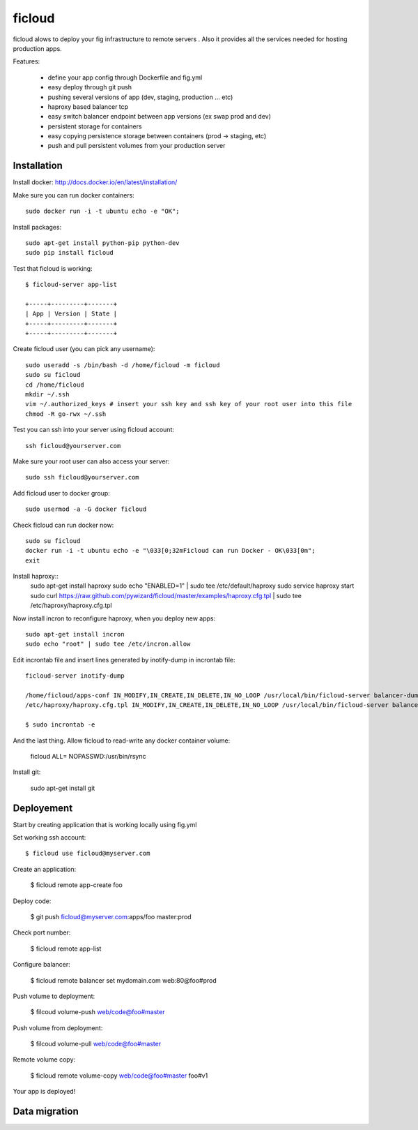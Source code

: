 ficloud
======

ficloud alows to deploy your fig infrastructure to remote servers . Also it
provides all the services needed for hosting production apps.

Features:

 - define your app config through Dockerfile and fig.yml
 - easy deploy through git push
 - pushing several versions of app (dev, staging, production ... etc)
 - haproxy based balancer tcp
 - easy switch balancer endpoint between app versions (ex swap prod and dev)
 - persistent storage for containers
 - easy copying persistence storage between containers (prod -> staging, etc)
 - push and pull persistent volumes from your production server

Installation
-------------

Install docker: http://docs.docker.io/en/latest/installation/

Make sure you can run docker containers::

    sudo docker run -i -t ubuntu echo -e "OK";

Install packages::

    sudo apt-get install python-pip python-dev
    sudo pip install ficloud

Test that ficloud is working::

    $ ficloud-server app-list

    +-----+---------+-------+
    | App | Version | State |
    +-----+---------+-------+
    +-----+---------+-------+

Create ficloud user (you can pick any username)::

    sudo useradd -s /bin/bash -d /home/ficloud -m ficloud
    sudo su ficloud
    cd /home/ficloud
    mkdir ~/.ssh
    vim ~/.authorized_keys # insert your ssh key and ssh key of your root user into this file
    chmod -R go-rwx ~/.ssh

Test you can ssh into your server using ficloud account::

    ssh ficloud@yourserver.com

Make sure your root user can also access your server::

    sudo ssh ficloud@yourserver.com

Add ficloud user to docker group::

    sudo usermod -a -G docker ficloud

Check ficloud can run docker now::

    sudo su ficloud
    docker run -i -t ubuntu echo -e "\033[0;32mFicloud can run Docker - OK\033[0m";
    exit

Install haproxy::
    sudo apt-get install haproxy
    sudo echo "ENABLED=1" | sudo tee /etc/default/haproxy
    sudo service haproxy start
    sudo curl https://raw.github.com/pywizard/ficloud/master/examples/haproxy.cfg.tpl | sudo tee /etc/haproxy/haproxy.cfg.tpl

Now install incron to reconfigure haproxy, when you deploy new apps::

    sudo apt-get install incron
    sudo echo "root" | sudo tee /etc/incron.allow

Edit incrontab file and insert lines generated by inotify-dump in incrontab file::
    
    ficloud-server inotify-dump

    /home/ficloud/apps-conf IN_MODIFY,IN_CREATE,IN_DELETE,IN_NO_LOOP /usr/local/bin/ficloud-server balancer-dump /home/ficloud/apps-conf
    /etc/haproxy/haproxy.cfg.tpl IN_MODIFY,IN_CREATE,IN_DELETE,IN_NO_LOOP /usr/local/bin/ficloud-server balancer-dump /home/ficloud/apps-conf

    $ sudo incrontab -e

And the last thing. Allow ficloud to read-write any docker container volume:
   
    ficloud ALL= NOPASSWD:/usr/bin/rsync
    
    
Install git:

    sudo apt-get install git


Deployement
-------------

Start by creating application that is working locally using fig.yml

Set working ssh account::

    $ ficloud use ficloud@myserver.com

Create an application:

    $ ficloud remote app-create foo

Deploy code:

    $ git push ficloud@myserver.com:apps/foo master:prod

Check port number:

    $ ficloud remote app-list

Configure balancer:

    $ ficloud remote balancer set mydomain.com web:80@foo#prod

Push volume to deployment:

    $ filcoud volume-push web/code@foo#master

Push volume from deployment:

    $ filcoud volume-pull web/code@foo#master

Remote volume copy:

    $ ficloud remote volume-copy web/code@foo#master foo#v1

Your app is deployed!

Data migration
----------------


